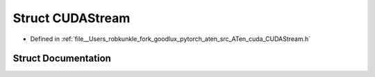 .. _struct_at__cuda__CUDAStream:

Struct CUDAStream
=================

- Defined in :ref:`file__Users_robkunkle_fork_goodlux_pytorch_aten_src_ATen_cuda_CUDAStream.h`


Struct Documentation
--------------------


.. doxygenstruct:: at::cuda::CUDAStream
   :members:
   :protected-members:
   :undoc-members: